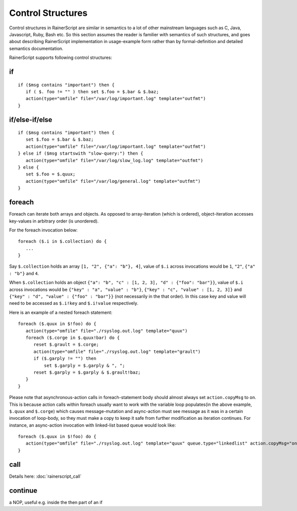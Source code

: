 Control Structures
==================

Control structures in RainerScript are similar in semantics to a lot 
of other mainstream languages such as C, Java, Javascript, Ruby, 
Bash etc.
So this section assumes the reader is familier with semantics of such 
structures, and goes about describing RainerScript implementation in 
usage-example form rather than by formal-definition and 
detailed semantics documentation.

RainerScript supports following control structures:

if
-------
::

   if ($msg contains "important") then {
      if ( $. foo != "" ) then set $.foo = $.bar & $.baz;
      action(type="omfile" file="/var/log/important.log" template="outfmt")
   }

if/else-if/else
--------------------
::

   if ($msg contains "important") then {
      set $.foo = $.bar & $.baz;
      action(type="omfile" file="/var/log/important.log" template="outfmt")
   } else if ($msg startswith "slow-query:") then {
      action(type="omfile" file="/var/log/slow_log.log" template="outfmt")
   } else {
      set $.foo = $.quux;
      action(type="omfile" file="/var/log/general.log" template="outfmt")
   }

foreach
-----------
Foreach can iterate both arrays and objects. As opposed to array-iteration (which is ordered),
object-iteration accesses key-values in arbitrary order (is unordered).

For the foreach invocation below:

::
   
   foreach ($.i in $.collection) do {
      ...
   }

Say ``$.collection`` holds an array ``[1, "2", {"a": "b"}, 4]``, value of ``$.i`` across
invocations would be ``1``, ``"2"``, ``{"a" : "b"}`` and ``4``.

When ``$.collection`` holds an object ``{"a": "b", "c" : [1, 2, 3], "d" : {"foo": "bar"}}``, value of ``$.i`` across
invocations would be ``{"key" : "a", "value" : "b"}``, ``{"key" : "c", "value" : [1, 2, 3]}`` and ``{"key" : "d", "value" : {"foo" : "bar"}}``
(not necessarily in the that order). In this case key and value will need to be accessed as ``$.i!key`` and ``$.i!value`` respectively.

Here is an example of a nested foreach statement:

::

   foreach ($.quux in $!foo) do {
      action(type="omfile" file="./rsyslog.out.log" template="quux")
      foreach ($.corge in $.quux!bar) do {
         reset $.grault = $.corge;
         action(type="omfile" file="./rsyslog.out.log" template="grault")
         if ($.garply != "") then
             set $.garply = $.garply & ", ";
         reset $.garply = $.garply & $.grault!baz;
      }
   }

Please note that asynchronous-action calls in foreach-statement body should
almost always set ``action.copyMsg`` to ``on``. This is because action calls within foreach
usually want to work with the variable loop populates(in the above example, ``$.quux`` and ``$.corge``)
which causes message-mutation and async-action must see message as it was in
a certain invocation of loop-body, so they must make a copy to keep it safe
from further modification as iteration continues. For instance, an async-action
invocation with linked-list based queue would look like:

::

   foreach ($.quux in $!foo) do {
      action(type="omfile" file="./rsyslog.out.log" template="quux" queue.type="linkedlist" action.copyMsg="on")
   }


call
--------
Details here: :doc:`rainerscript_call`

continue
------------
a NOP, useful e.g. inside the then part of an if
